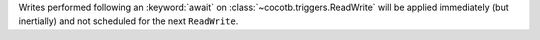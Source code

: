 Writes performed following an :keyword:`await` on :class:`~cocotb.triggers.ReadWrite` will be applied immediately (but inertially) and not scheduled for the next ``ReadWrite``.
